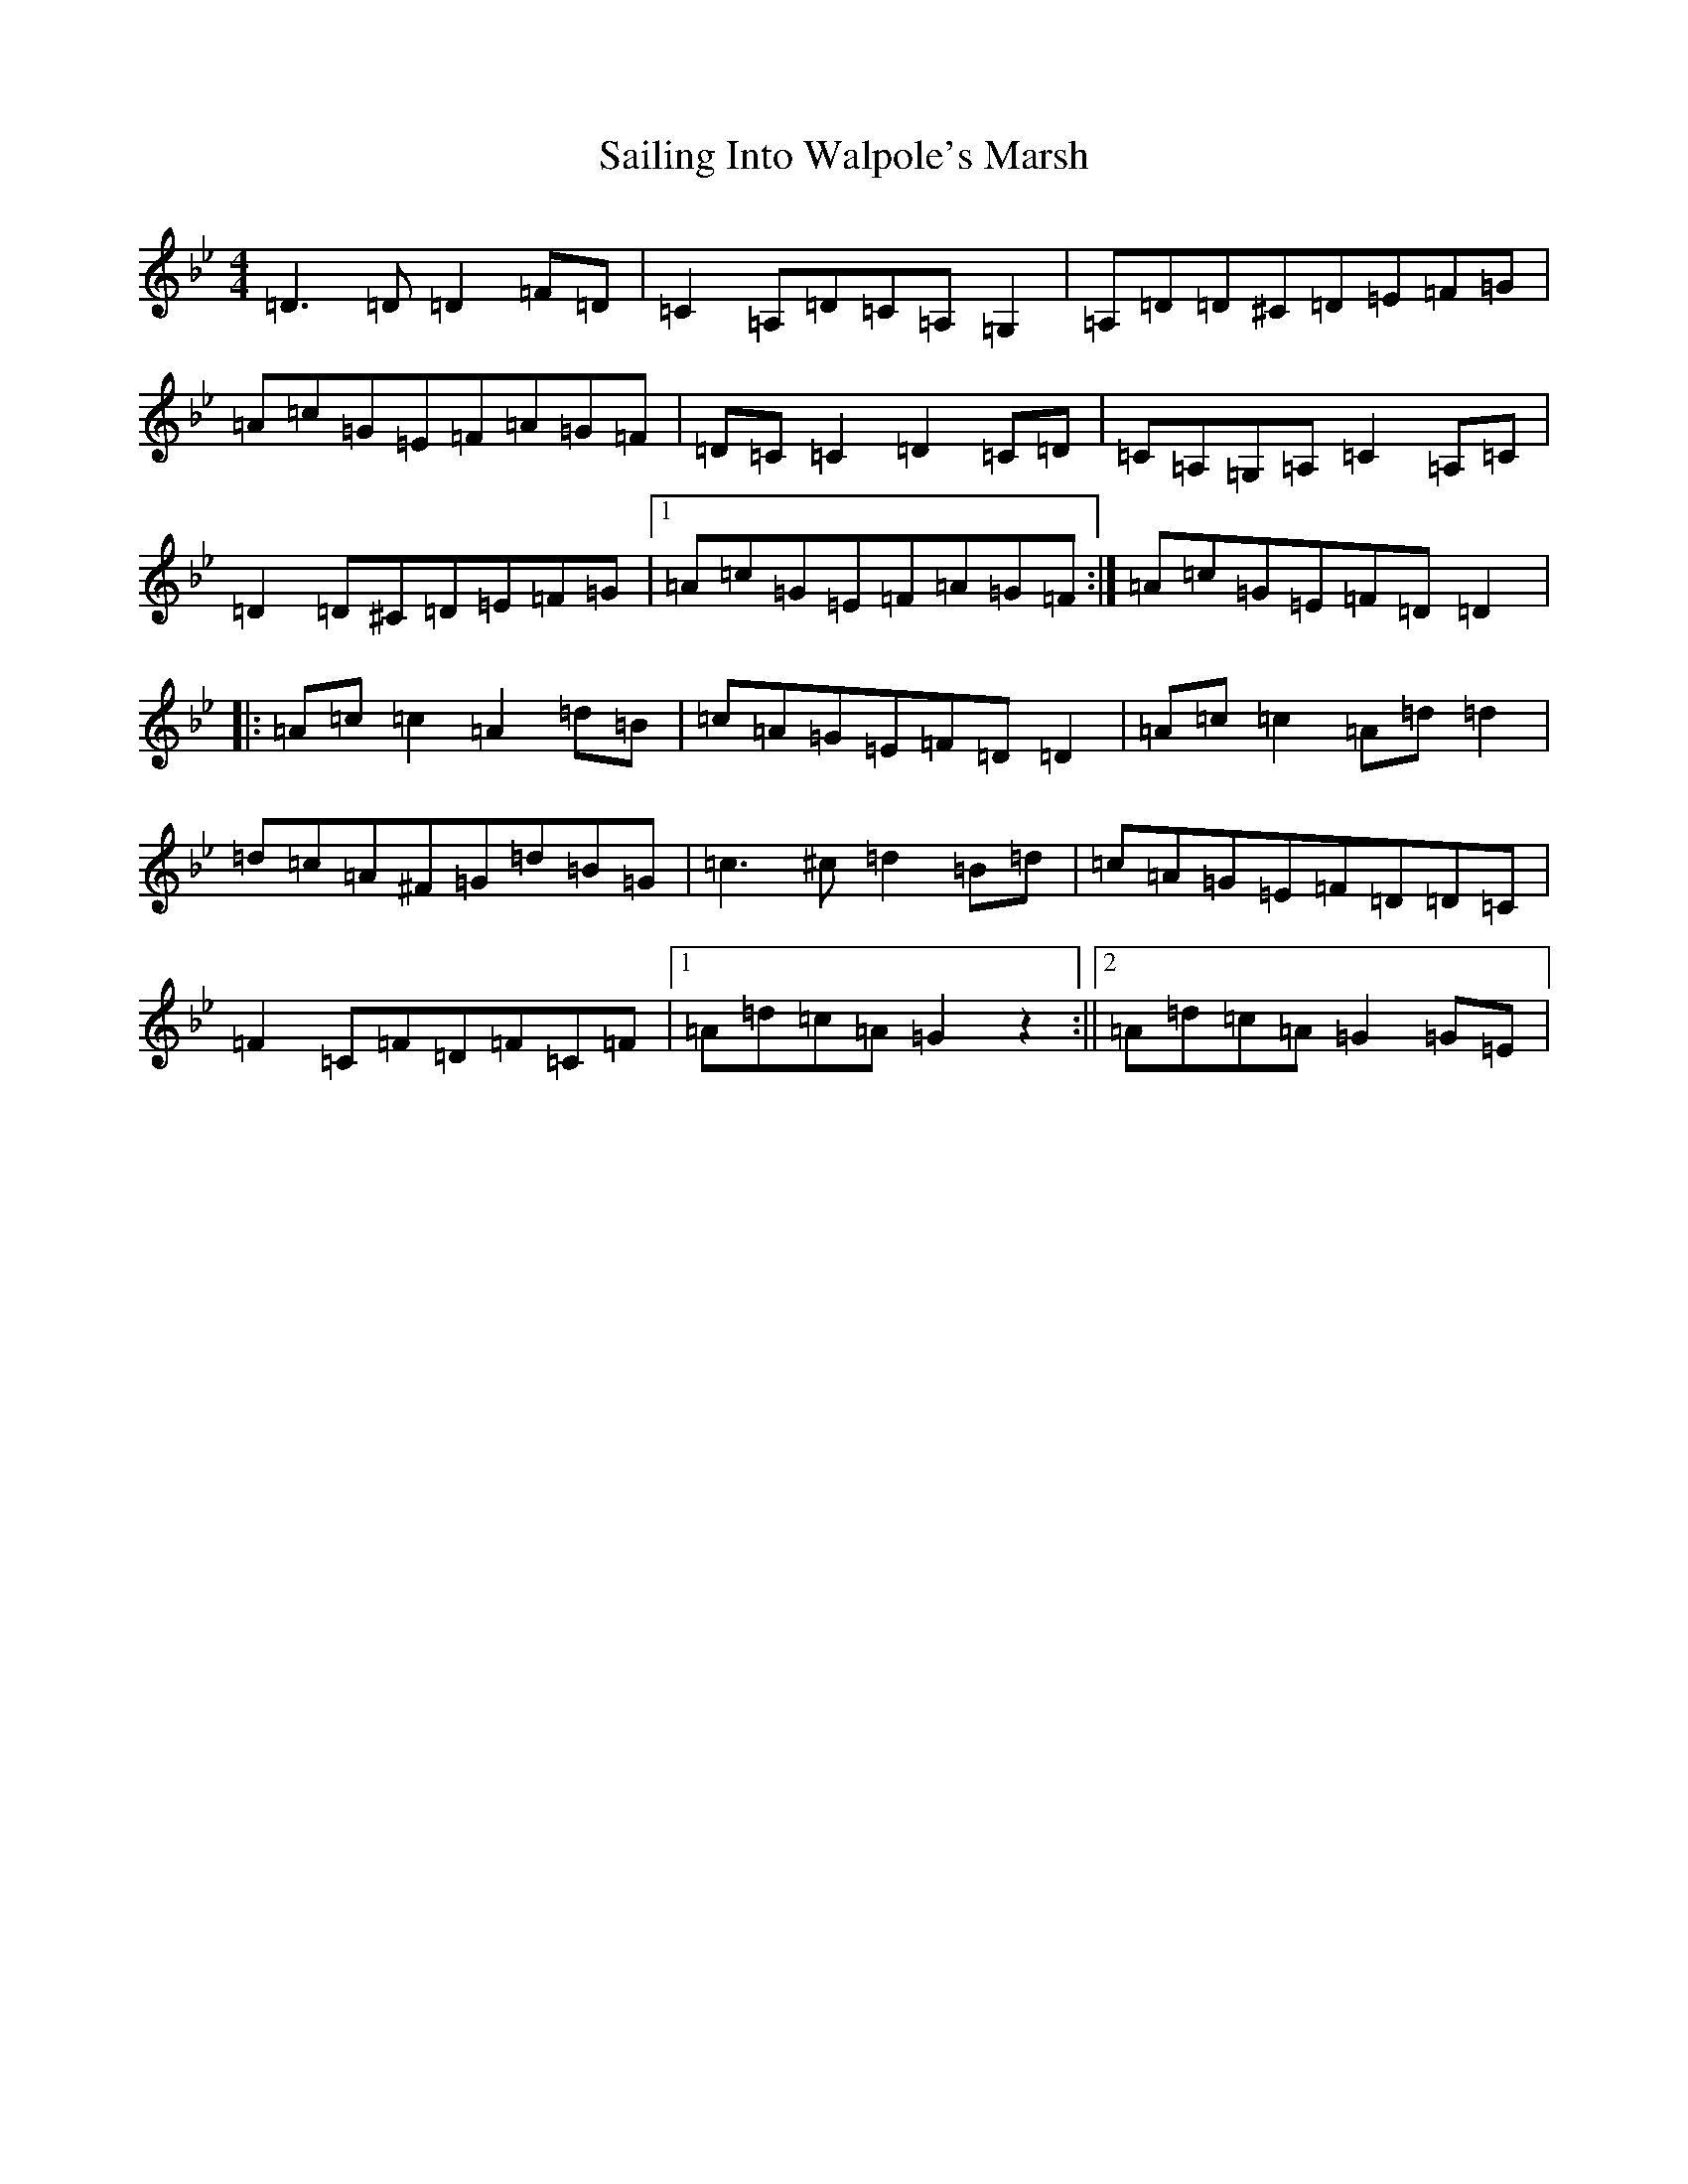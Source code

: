 X: 18716
T: Sailing Into Walpole's Marsh
S: https://thesession.org/tunes/1341#setting14691
Z: A Dorian
R: reel
M:4/4
L:1/8
K: C Dorian
=D3=D=D2=F=D|=C2=A,=D=C=A,=G,2|=A,=D=D^C=D=E=F=G|=A=c=G=E=F=A=G=F|=D=C=C2=D2=C=D|=C=A,=G,=A,=C2=A,=C|=D2=D^C=D=E=F=G|1=A=c=G=E=F=A=G=F:|=A=c=G=E=F=D=D2|:=A=c=c2=A2=d=B|=c=A=G=E=F=D=D2|=A=c=c2=A=d=d2|=d=c=A^F=G=d=B=G|=c3^c=d2=B=d|=c=A=G=E=F=D=D=C|=F2=C=F=D=F=C=F|1=A=d=c=A=G2z2:||2=A=d=c=A=G2=G=E|